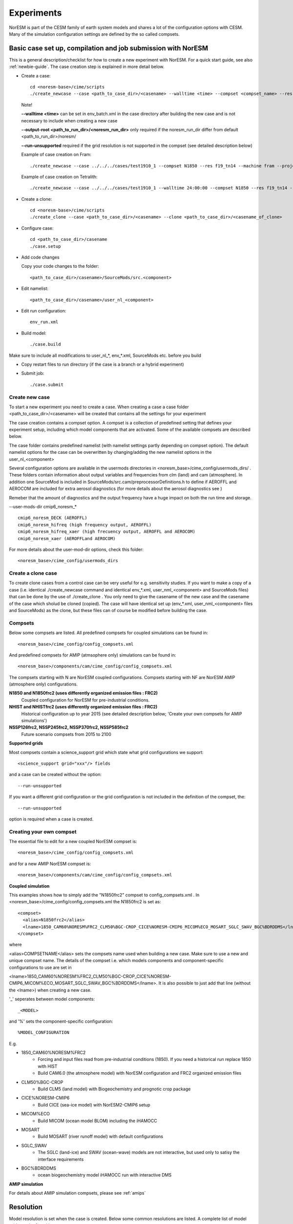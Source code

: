 .. _experiments:

Experiments
===========

NorESM is part of the CESM family of earth system models and shares a lot of the configuration options with CESM. Many of the simulation configuration settings are defined by the so called compsets.

Basic case set up, compilation and job submission with NorESM
'''''''''''''''''''''''''''''''''''''''''''''''''''''''''''''

This is a general description/checklist for how to create a new experiment with NorESM. For a quick start guide, see also :ref:`newbie-guide`. The case creation step is explained in more detail below.

- Create a case::

    cd <noresm-base>/cime/scripts
    ./create_newcase --case <path_to_case_dir>/<casename> --walltime <time> --compset <compset_name> --res <resolution> --machine <machine_name> --project <project_name> --user-mods-dir <user_mods_dir> --output-root <path_to_run_dir>/<noresm_run_dir> --run-unsupported 
   
  Note!
  
  **--walltime <time>** can be set in env_batch.xml in the case directory after building the new case and is not necessary to include when creating a new case

  **--output-root <path_to_run_dir>/<noresm_run_dir>** only required if the noresm_run_dir differ from default <path_to_run_dir>/noresm/ 
  
  **--run-unsupported** required if the grid resolution is not supported in the compset (see detailed description below)

  Example of case creation on Fram::

    ./create_newcase --case ../../../cases/test1910_1 --compset N1850 --res f19_tn14 --machine fram --project snic2019-1-2 --user-mods-dir cmip6_noresm_DECK --run-unsupported

  Example of case creation on Tetralith::

    ./create_newcase --case ../../../cases/test1910_1 --walltime 24:00:00 --compset N1850 --res f19_tn14 --machine tetralith --project snic2019-1-2 --output-root /proj/bolinc/users/${USER}/NorESM2/noresm2_out --run-unsupported
    
- Create a clone::
  
    cd <noresm-base>/cime/scripts
    ./create_clone --case <path_to_case_dir>/<casename> --clone <path_to_case_dir>/<casename_of_clone>
  

- Configure case::

    cd <path_to_case_dir>/casename
    ./case.setup


- Add code changes

  Copy your code changes to the folder::

    <path_to_case_dir>/casename>/SourceMods/src.<component>

- Edit namelist::

    <path_to_case_dir>/casename>/user_nl_<component>

- Edit run configuration::

    env_run.xml


- Build model::

    ./case.build

Make sure to include all modifications to user_nl_*, env_*.xml, SourceMods etc. before you build

- Copy restart files to run directory (if the case is a branch or a hybrid experiment) 


- Submit job::

    ./case.submit

Create new case
^^^^^^^^^^^^^^^

To start a new experiment you need to create a case. When creating a case a case folder <path_to_case_dir>/<casename> will be created that contains all the settings for your experiment

The case creation contains a compset option. A compset is a collection of predefined setting that defines your experiment setup, including which model components that are activated. Some of the available compsets are described below.

The case folder contains predefined namelist (with namelist settings partly depending on compset option). The default namelist options for the case can be overwritten by changing/adding the new namelist options in the user_nl_<component>

Several configuration options are available in the usermods directories in <noresm_base>/cime_config/usermods_dirs/  . These folders contain information about output variables and frequencies from clm (land) and cam (atmosphere). In addition one SourceMod is included in SourceMods/src.cam/preprocessorDefinitions.h to define if AEROFFL and AEROCOM are included for extra aerosol diagnostics (for more details about the aerosol diagnostics see )

Remeber that the amount of diagnostics and the output frequency have a huge impact on both the run time and storage. 

--user-mods-dir cmip6_noresm_* ::

  cmip6_noresm_DECK (AEROFFL)    
  cmip6_noresm_hifreq (high frequency output, AEROFFL)    
  cmip6_noresm_hifreq_xaer (high frecuency output, AEROFFL and AEROCOM)   
  cmip6_noresm_xaer (AEROFFLand AEROCOM)    

For more details about the user-mod-dir options, check this folder::

<noresm_base>/cime_config/usermods_dirs


Create a clone case
^^^^^^^^^^^^^^^^^^^
To create clone cases from a control case can be very useful for e.g. sensitivity studies. If you want to make a copy of a case (i.e. identical ./create_newcase command and identical env_*.xml, user_nml_<component> and SourceMods files) that can be done by the use of ./create_clone . You only need to give the casename of the new case and the casename of the case which sholud be cloned (copied). The case will have identical set up (env_*.xml, user_nml_<component> files and SourceMods) as the clone, but these files can of course be modified before building the case.

Compsets
^^^^^^^^
Below some compsets are listed. All predefined compsets for coupled simulations can be found in::

  <noresm_base>/cime_config/config_compsets.xml
  
And predefined compsets for AMIP (atmsophere only) simulations can be found in::  

  <noresm_base>/components/cam/cime_config/config_compsets.xml
  
The compsets starting with N are NorESM coupled configurations. Compsets starting with NF are NorESM AMIP (atmosphere only) configurations.  

**N1850 and N1850frc2 (uses differently organized emission files : FRC2)**  
  Coupled configuration for NorESM for pre-industrial conditions.

**NHIST and NHISTfrc2  (uses differently organized emission files : FRC2)**  
  Historical configuration up to year 2015 (see detailed description below; 'Create your own compsets for AMIP simulations')

**NSSP126frc2, NSSP245frc2, NSSP370frc2, NSSP585frc2**  
  Future scenario compsets from 2015 to 2100
 
**Supported grids**

Most compsets contain a science_support grid which state what grid configurations we support::

<science_support grid="xxx"/> fields

and a case can be created without the option::

  --run-unsupported 

If you want a different grid configuration or the grid configuration is not included in the definition of the compset, the::

  --run-unsupported

option is required when a case is created.

Creating your own compset
^^^^^^^^^^^^^^^^^^^^^^^^^
The essential file to edit for a new coupled NorESM compset is:: 

  <noresm_base>/cime_config/config_compsets.xml
  
and for a new AMIP NorESM compset is:: 

  <noresm_base>/components/cam/cime_config/config_compsets.xml
  

**Coupled simulation** 

This examples shows how to simply add the "N1850frc2" compset to config_compsets.xml . In <noresm_base>/cime_config/config_compsets.xml the N1850frc2 is set as::

  <compset>
    <alias>N1850frc2</alias>
    <lname>1850_CAM60%NORESM%FRC2_CLM50%BGC-CROP_CICE%NORESM-CMIP6_MICOM%ECO_MOSART_SGLC_SWAV_BGC%BDRDDMS</lname>
  </compset>
 
where 

<alias>COMPSETNAME</alias> 
sets the compsets name used when building a new case. Make sure to use a new and unique compset name. The details of the compset i.e. which models components and component-specific configurations to use are set in 

<lname>1850_CAM60%NORESM%FRC2_CLM50%BGC-CROP_CICE%NORESM-CMIP6_MICOM%ECO_MOSART_SGLC_SWAV_BGC%BDRDDMS</lname>. It is also possible to just add that line (without the <lname>) when creating a new case. 

'_' seperates between model components::

_<MODEL>
  
and '%' sets the component-specific configuration::

%MODEL_CONFIGURATION

E.g. 

- 1850_CAM60%NORESM%FRC2
   - Forcing and input files read from pre-industrial conditions (1850). If you need a historical run replace 1850 with HIST
   - Build CAM6.0 (the atmosphere model) with NorESM configuration and FRC2 organized emission files
- CLM50%BGC-CROP
   - Build CLM5 (land model) with Biogeochemistry and prognotic crop package 
- CICE%NORESM-CMIP6
   - Build CICE (sea-ice model) with NorESM2-CMIP6 setup 
- MICOM%ECO
   - Build MICOM (ocean model BLOM) including the iHAMOCC
- MOSART
   - Build MOSART (river runoff model) with default configurations
- SGLC_SWAV
   - The SGLC (land-ice) and SWAV (ocean-wave) models are not interactive, but used only to satisy the interface requirements 
- BGC%BDRDDMS
   - ocean biogeochemistry model iHAMOCC run with interactive DMS


**AMIP simulation**

For details about AMIP simulation compsets, please see :ref:`amips`

Resolution
''''''''''

Model resolution is set when the case is created. Below some common resolutions are listed. A complete list of model grids can be found here:::
  
  <noresm_base>/cime/config/cesm/config_grids.xml

Atmospheric grids
^^^^^^^^^^^^^^^^^


| f19_f19 - atm lnd 1.9x2.5  
| f09_f09 - atm lnd 0.9x1.25  
| f09_f09_mg17

Ocean grids
^^^^^^^^^^^
Which ocean grid is recommended?

| tnx1v1 tripole v1 1-deg grid  
| tnx1v3 tripole v3 1-deg grid  
| tn14(?)tripole v4 1-deg grid  tripole ocean grid  
| tnx2v1 tripole v1 2-deg grid  
| tx1v1 tripole v1 1-deg grid: testing proxy for high-res tripole ocean grids- do not use for scientific experiments  

Coupled
^^^^^^^
| f09_tn11   - atm lnd 0.9x1.25, ocnice tnx1v1
| f09_tn13   - atm lnd 0.9x1.25, ocnice tnx1v3
| f09_tn14   - atm lnd 0.9x1.25, ocnice tnx1v4  [CMIP6 grid]
| f09_tn0251 - atm lnd 0.9x1.25, ocnice tnx0.25v1
| f09_tn0253 - atm lnd 0.9x1.25, ocnice tnx0.25v3
| f19_tn11   - atm lnd 1.9x2.5, ocnice tnx1v1
| f19_tn13   - atm lnd 1.9x2.5, ocnice tnx1v3
| f19_tn14   - atm lnd 1.9x2.5, ocnice tnx1v4  [CMIP6 grid]

Simulation period
''''''''''''''''''''''''''

Some compsets only go with certain time periods?

Forcing
''''''''''''''''
Please see :ref:`input`

Choosing output
'''''''''''''''
please see :ref:`output`

Setting up a nudged simulation
''''''''''''''''''''''''''''''

please see :ref:`nudged_simulations`


Setting up a hybrid simulation
''''''''''''''''''''''''''''''

Step by step guide for hybrid simulation/restart.

When the case is created and compiled, edit ``env_run.xml``. Below is an example for restart with CMIP6 historical initial conditions::



    <entry id="RUN_TYPE" value="hybrid">
    <entry id="RUN_REFDIR" value="path/to/restars">                  # path to restarts
    <entry id="RUN_REFCASE" value="NHISTfrc2_f09_tn14_20191025">     # experiment name for restart files
    <entry id="RUN_REFDATE" value="2015-01-01">                      # date of restart files
    <entry id="RUN_STARTDATE" value="2015-01-01">                    # date in simulation
    <entry id="GET_REFCASE" value="TRUE">                            # get refcase from outside rundir

If it is not possible to link directly to restarts, copy the restart files and rpointer files to the run directory. Below is example changes to ``env_run.xml``::


    <entry id="RUN_TYPE" value="hybrid">
    <entry id="RUN_REFCASE" value="NHISTfrc2_f09_tn14_20191025">     # Experiment name for restart files
    <entry id="RUN_REFDATE" value="2015-01-01">                      # date of restart files
    <entry id="RUN_STARTDATE" value="2015-01-01">                    # date in simulation
    <entry id="GET_REFCASE" value="FALSE">                           # get refcase from outside rundir
